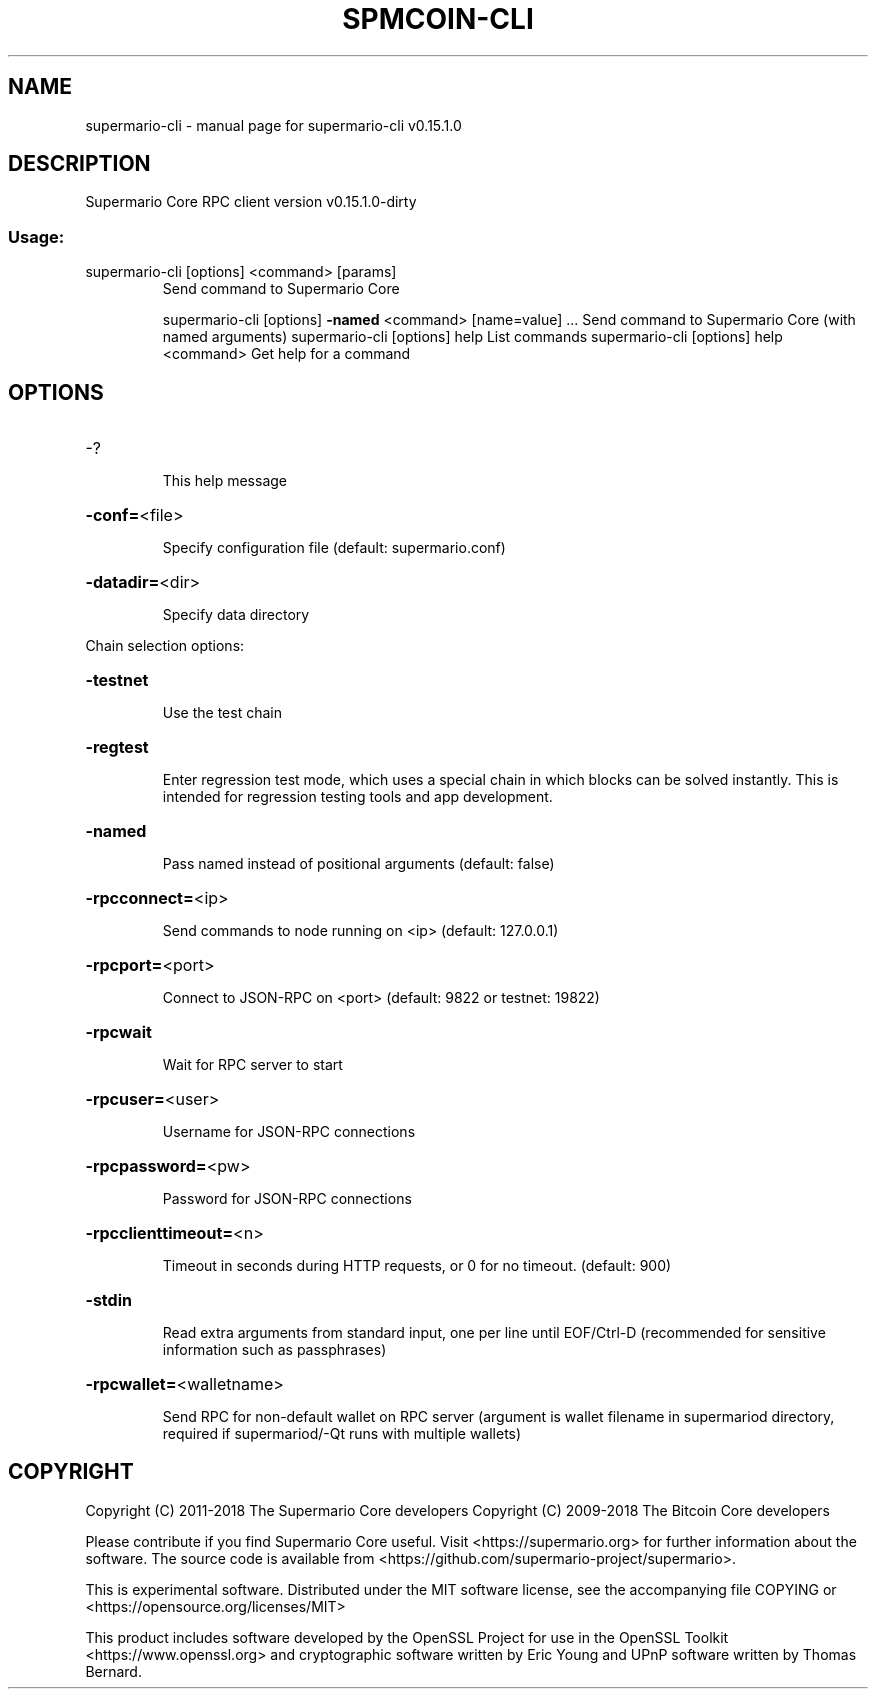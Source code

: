 .\" DO NOT MODIFY THIS FILE!  It was generated by help2man 1.47.3.
.TH SPMCOIN-CLI "1" "February 2018" "supermario-cli v0.15.1.0" "User Commands"
.SH NAME
supermario-cli \- manual page for supermario-cli v0.15.1.0
.SH DESCRIPTION
Supermario Core RPC client version v0.15.1.0\-dirty
.SS "Usage:"
.TP
supermario\-cli [options] <command> [params]
Send command to Supermario Core
.IP
supermario\-cli [options] \fB\-named\fR <command> [name=value] ... Send command to Supermario Core (with named arguments)
supermario\-cli [options] help                List commands
supermario\-cli [options] help <command>      Get help for a command
.SH OPTIONS
.HP
\-?
.IP
This help message
.HP
\fB\-conf=\fR<file>
.IP
Specify configuration file (default: supermario.conf)
.HP
\fB\-datadir=\fR<dir>
.IP
Specify data directory
.PP
Chain selection options:
.HP
\fB\-testnet\fR
.IP
Use the test chain
.HP
\fB\-regtest\fR
.IP
Enter regression test mode, which uses a special chain in which blocks
can be solved instantly. This is intended for regression testing
tools and app development.
.HP
\fB\-named\fR
.IP
Pass named instead of positional arguments (default: false)
.HP
\fB\-rpcconnect=\fR<ip>
.IP
Send commands to node running on <ip> (default: 127.0.0.1)
.HP
\fB\-rpcport=\fR<port>
.IP
Connect to JSON\-RPC on <port> (default: 9822 or testnet: 19822)
.HP
\fB\-rpcwait\fR
.IP
Wait for RPC server to start
.HP
\fB\-rpcuser=\fR<user>
.IP
Username for JSON\-RPC connections
.HP
\fB\-rpcpassword=\fR<pw>
.IP
Password for JSON\-RPC connections
.HP
\fB\-rpcclienttimeout=\fR<n>
.IP
Timeout in seconds during HTTP requests, or 0 for no timeout. (default:
900)
.HP
\fB\-stdin\fR
.IP
Read extra arguments from standard input, one per line until EOF/Ctrl\-D
(recommended for sensitive information such as passphrases)
.HP
\fB\-rpcwallet=\fR<walletname>
.IP
Send RPC for non\-default wallet on RPC server (argument is wallet
filename in supermariod directory, required if supermariod/\-Qt runs
with multiple wallets)
.SH COPYRIGHT
Copyright (C) 2011-2018 The Supermario Core developers
Copyright (C) 2009-2018 The Bitcoin Core developers

Please contribute if you find Supermario Core useful. Visit
<https://supermario.org> for further information about the software.
The source code is available from
<https://github.com/supermario-project/supermario>.

This is experimental software.
Distributed under the MIT software license, see the accompanying file COPYING
or <https://opensource.org/licenses/MIT>

This product includes software developed by the OpenSSL Project for use in the
OpenSSL Toolkit <https://www.openssl.org> and cryptographic software written by
Eric Young and UPnP software written by Thomas Bernard.
